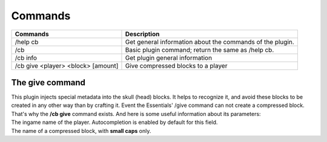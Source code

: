 Commands
========

==================================  =========================================================
Commands                            Description
==================================  =========================================================
/help cb                            Get general information about the commands of the plugin.
/cb                                 Basic plugin command; return the same as /help cb.
/cb info                            Get plugin general information
/cb give <player> <block> [amount]  Give compressed blocks to a player
==================================  =========================================================

The give command
----------------
|   This plugin injects special metadata into the skull (head) blocks. It helps to recognize it, and avoid these blocks to be created in any other way than by crafting it. Event the Essentials' /give command can not create a compressed block.
|   That's why the **/cb give** command exists. And here is some useful information about its parameters:

.. centered:: /cb give <player> <block> [amount]

.. object:: player
|   The ingame name of the player. Autocompletion is enabled by default for this field.

.. object:: block
|   The name of a compressed block, with **small caps** only.
